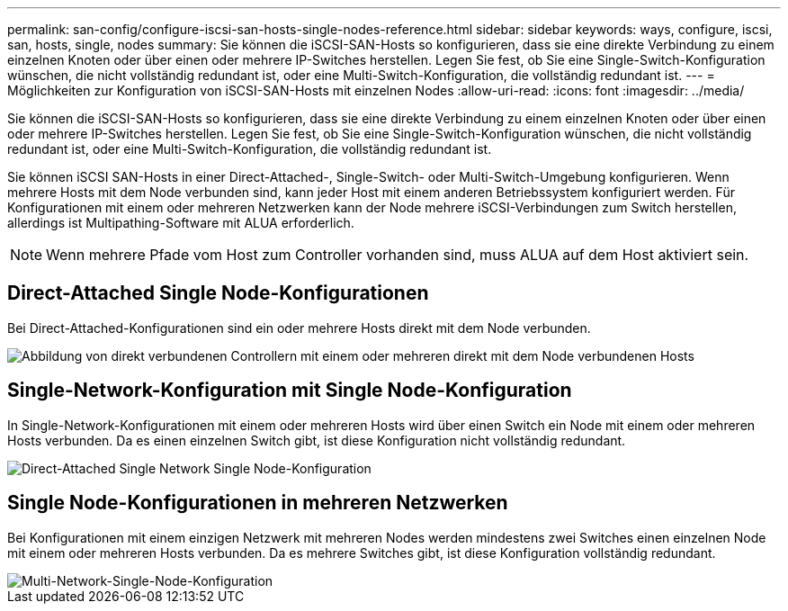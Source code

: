 ---
permalink: san-config/configure-iscsi-san-hosts-single-nodes-reference.html 
sidebar: sidebar 
keywords: ways, configure, iscsi, san, hosts, single, nodes 
summary: Sie können die iSCSI-SAN-Hosts so konfigurieren, dass sie eine direkte Verbindung zu einem einzelnen Knoten oder über einen oder mehrere IP-Switches herstellen. Legen Sie fest, ob Sie eine Single-Switch-Konfiguration wünschen, die nicht vollständig redundant ist, oder eine Multi-Switch-Konfiguration, die vollständig redundant ist. 
---
= Möglichkeiten zur Konfiguration von iSCSI-SAN-Hosts mit einzelnen Nodes
:allow-uri-read: 
:icons: font
:imagesdir: ../media/


[role="lead"]
Sie können die iSCSI-SAN-Hosts so konfigurieren, dass sie eine direkte Verbindung zu einem einzelnen Knoten oder über einen oder mehrere IP-Switches herstellen. Legen Sie fest, ob Sie eine Single-Switch-Konfiguration wünschen, die nicht vollständig redundant ist, oder eine Multi-Switch-Konfiguration, die vollständig redundant ist.

Sie können iSCSI SAN-Hosts in einer Direct-Attached-, Single-Switch- oder Multi-Switch-Umgebung konfigurieren. Wenn mehrere Hosts mit dem Node verbunden sind, kann jeder Host mit einem anderen Betriebssystem konfiguriert werden. Für Konfigurationen mit einem oder mehreren Netzwerken kann der Node mehrere iSCSI-Verbindungen zum Switch herstellen, allerdings ist Multipathing-Software mit ALUA erforderlich.

[NOTE]
====
Wenn mehrere Pfade vom Host zum Controller vorhanden sind, muss ALUA auf dem Host aktiviert sein.

====


== Direct-Attached Single Node-Konfigurationen

Bei Direct-Attached-Konfigurationen sind ein oder mehrere Hosts direkt mit dem Node verbunden.

image::../media/scrn_en_drw_fc-302020-direct-sing-on.png[Abbildung von direkt verbundenen Controllern mit einem oder mehreren direkt mit dem Node verbundenen Hosts]



== Single-Network-Konfiguration mit Single Node-Konfiguration

In Single-Network-Konfigurationen mit einem oder mehreren Hosts wird über einen Switch ein Node mit einem oder mehreren Hosts verbunden. Da es einen einzelnen Switch gibt, ist diese Konfiguration nicht vollständig redundant.

image::../media/r-oc-set-iscsi-singlenetwork-singlenode.gif[Direct-Attached Single Network Single Node-Konfiguration]



== Single Node-Konfigurationen in mehreren Netzwerken

Bei Konfigurationen mit einem einzigen Netzwerk mit mehreren Nodes werden mindestens zwei Switches einen einzelnen Node mit einem oder mehreren Hosts verbunden. Da es mehrere Switches gibt, ist diese Konfiguration vollständig redundant.

image::../media/scrn-en-drw-iscsi-multinw-singlen.gif[Multi-Network-Single-Node-Konfiguration]
